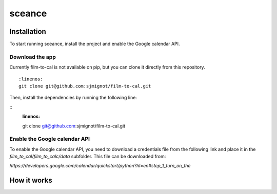 ***********
sceance
***********

Installation
############

To start running sceance, install the project and enable the Google calendar API.

Download the app
================
Currently film-to-cal is not available on pip, but you can clone it directly from this repository.
::
  :linenos:
  git clone git@github.com:sjmignot/film-to-cal.git

Then, install the dependencies by running the following line:

::
  :linenos:
  git clone git@github.com:sjmignot/film-to-cal.git

Enable the Google calendar API
==============================

To enable the Google calendar API, you need to download a credentials file from the following link and place it in the `film_to_cal/film_to_calc/data` subfolder. This file can be downloaded from:

`https://developers.google.com/calendar/quickstart/python?hl=en#step_1_turn_on_the`

How it works
############
